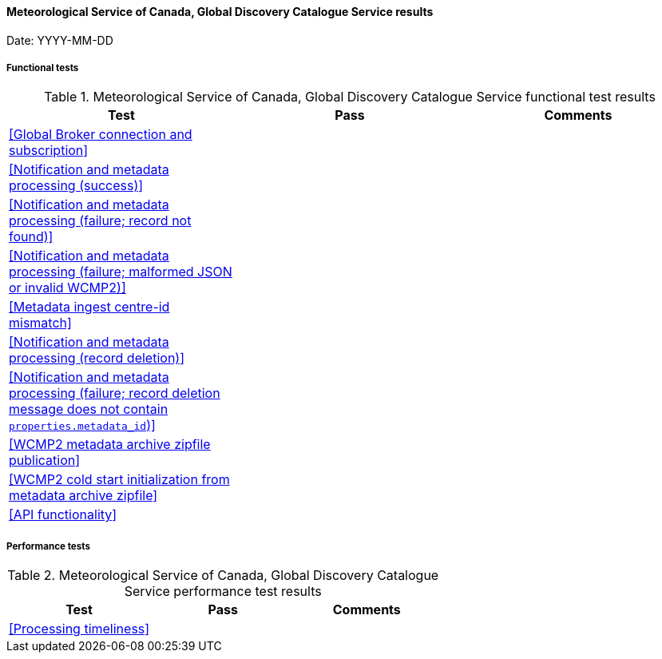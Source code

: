 [[ca-eccc-msc-global-discovery-catalogue-results]]

==== Meteorological Service of Canada, Global Discovery Catalogue Service results

Date: YYYY-MM-DD

===== Functional tests

.Meteorological Service of Canada, Global Discovery Catalogue Service functional test results
|===
|Test|Pass|Comments

|<<Global Broker connection and subscription>>
|
|

|<<Notification and metadata processing (success)>>
|
|

|<<Notification and metadata processing (failure; record not found)>>
|
|

|<<Notification and metadata processing (failure; malformed JSON or invalid WCMP2)>>
|
|

|<<Metadata ingest centre-id mismatch>>
|
|

|<<Notification and metadata processing (record deletion)>>
|
|

|<<Notification and metadata processing (failure; record deletion message does not contain `properties.metadata_id`)>>
|
|

|<<WCMP2 metadata archive zipfile publication>>
|
|

|<<WCMP2 cold start initialization from metadata archive zipfile>>
|
|

|<<API functionality>>
|
|

|===

===== Performance tests

.Meteorological Service of Canada, Global Discovery Catalogue Service performance test results
|===
|Test|Pass|Comments

|<<Processing timeliness>>
|
|

|===
